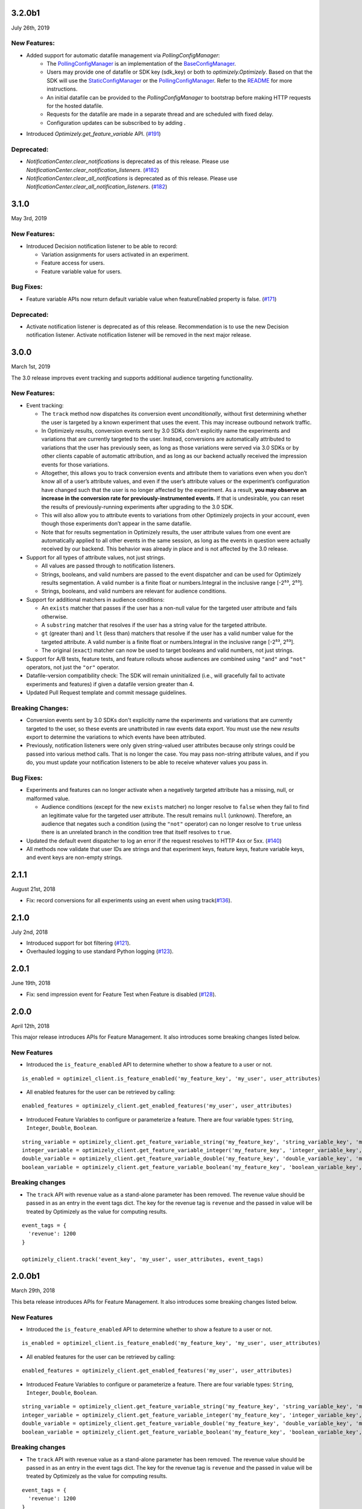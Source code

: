 3.2.0b1
-------

July 26th, 2019

New Features:
~~~~~~~~~~~~~

- Added support for automatic datafile management via `PollingConfigManager`:
    - The `PollingConfigManager`_ is an implementation of the `BaseConfigManager`_.
    - Users may provide one of datafile or SDK key (sdk_key) or both to `optimizely.Optimizely`. Based on that the SDK will use the `StaticConfigManager`_ or the `PollingConfigManager`_. Refer to the README_ for more instructions.
    - An initial datafile can be provided to the `PollingConfigManager` to bootstrap before making HTTP requests for the hosted datafile.
    - Requests for the datafile are made in a separate thread and are scheduled with fixed delay.
    - Configuration updates can be subscribed to by adding .
- Introduced `Optimizely.get_feature_variable` API. (`#191`_)

Deprecated:
~~~~~~~~~~~

- `NotificationCenter.clear_notifications` is deprecated as of this release. Please use `NotificationCenter.clear_notification_listeners`. (`#182`_)
- `NotificationCenter.clear_all_notifications` is deprecated as of this release. Please use `NotificationCenter.clear_all_notification_listeners`. (`#182`_)

.. _#182: https://github.com/optimizely/python-sdk/pull/182
.. _#191: https://github.com/optimizely/python-sdk/pull/191
.. _BaseConfigManager: https://github.com/optimizely/python-sdk/blob/3.2.x/optimizely/config_manager.py#L32
.. _PollingConfigManager: https://github.com/optimizely/python-sdk/blob/3.2.x/optimizely/config_manager.py#L151
.. _README: https://github.com/optimizely/python-sdk/blob/3.2.x/README.rst
.. _StaticConfigManager: https://github.com/optimizely/python-sdk/blob/3.2.x/optimizely/config_manager.py#L73

3.1.0
-----

May 3rd, 2019

New Features:
~~~~~~~~~~~~~

-  Introduced Decision notification listener to be able to record:

   -  Variation assignments for users activated in an experiment.
   -  Feature access for users.
   -  Feature variable value for users.

Bug Fixes:
~~~~~~~~~~

-  Feature variable APIs now return default variable value when featureEnabled property is false. (`#171`_)

.. _#171: https://github.com/optimizely/python-sdk/pull/171

Deprecated:
~~~~~~~~~~~

- Activate notification listener is deprecated as of this release.
  Recommendation is to use the new Decision notification listener.
  Activate notification listener will be removed in the next major release.

3.0.0
-----

March 1st, 2019

The 3.0 release improves event tracking and supports additional audience targeting functionality.

New Features:
~~~~~~~~~~~~~

-  Event tracking:

   -  The ``track`` method now dispatches its conversion event
      *unconditionally*, without first determining whether the user is
      targeted by a known experiment that uses the event. This may
      increase outbound network traffic.
   -  In Optimizely results, conversion events sent by 3.0 SDKs don't
      explicitly name the experiments and variations that are currently
      targeted to the user. Instead, conversions are automatically
      attributed to variations that the user has previously seen, as long
      as those variations were served via 3.0 SDKs or by other clients
      capable of automatic attribution, and as long as our backend
      actually received the impression events for those variations.
   -  Altogether, this allows you to track conversion events and
      attribute them to variations even when you don’t know all of a
      user’s attribute values, and even if the user’s attribute values
      or the experiment’s configuration have changed such that the user
      is no longer affected by the experiment. As a result, **you may
      observe an increase in the conversion rate for
      previously-instrumented events.** If that is undesirable, you can
      reset the results of previously-running experiments after
      upgrading to the 3.0 SDK.
   -  This will also allow you to attribute events to variations from
      other Optimizely projects in your account, even though those
      experiments don’t appear in the same datafile.
   -  Note that for results segmentation in Optimizely results, the user
      attribute values from one event are automatically applied to all
      other events in the same session, as long as the events in
      question were actually received by our backend. This behavior was
      already in place and is not affected by the 3.0 release.

-  Support for all types of attribute values, not just strings.

   -  All values are passed through to notification listeners.
   -  Strings, booleans, and valid numbers are passed to the event
      dispatcher and can be used for Optimizely results segmentation. A
      valid number is a finite float or numbers.Integral in the inclusive range [-2⁵³,
      2⁵³].
   -  Strings, booleans, and valid numbers are relevant for audience
      conditions.

-  Support for additional matchers in audience conditions:

   -  An ``exists`` matcher that passes if the user has a non-null value
      for the targeted user attribute and fails otherwise.
   -  A ``substring`` matcher that resolves if the user has a string
      value for the targeted attribute.
   -  ``gt`` (greater than) and ``lt`` (less than) matchers that resolve
      if the user has a valid number value for the targeted attribute. A
      valid number is a finite float or numbers.Integral in the inclusive range [-2⁵³,
      2⁵³].
   -  The original (``exact``) matcher can now be used to target
      booleans and valid numbers, not just strings.

-  Support for A/B tests, feature tests, and feature rollouts whose
   audiences are combined using ``"and"`` and ``"not"`` operators, not
   just the ``"or"`` operator.
-  Datafile-version compatibility check: The SDK will remain
   uninitialized (i.e., will gracefully fail to activate experiments and
   features) if given a datafile version greater than 4.
-  Updated Pull Request template and commit message guidelines.

Breaking Changes:
~~~~~~~~~~~~~~~~~

-  Conversion events sent by 3.0 SDKs don't explicitly name the experiments
   and variations that are currently targeted to the user, so these events
   are unattributed in raw events data export. You must use the new *results*
   export to determine the variations to which events have been attributed.
-  Previously, notification listeners were only given string-valued user
   attributes because only strings could be passed into various method
   calls. That is no longer the case. You may pass non-string attribute
   values, and if you do, you must update your notification listeners to
   be able to receive whatever values you pass in.

Bug Fixes:
~~~~~~~~~~

-  Experiments and features can no longer activate when a negatively
   targeted attribute has a missing, null, or malformed value.

   -  Audience conditions (except for the new ``exists`` matcher) no
      longer resolve to ``false`` when they fail to find an legitimate
      value for the targeted user attribute. The result remains ``null``
      (unknown). Therefore, an audience that negates such a condition
      (using the ``"not"`` operator) can no longer resolve to ``true``
      unless there is an unrelated branch in the condition tree that
      itself resolves to ``true``.

-  Updated the default event dispatcher to log an error if the request
   resolves to HTTP 4xx or 5xx. (`#140`_)
-  All methods now validate that user IDs are strings and that
   experiment keys, feature keys, feature variable keys, and event keys
   are non-empty strings.

.. _#140: https://github.com/optimizely/python-sdk/pull/140

2.1.1
-----

August 21st, 2018

-  Fix: record conversions for all experiments using an event when using
   track(\ `#136`_).

.. _section-1:

2.1.0
-----

July 2nd, 2018

-  Introduced support for bot filtering (`#121`_).
-  Overhauled logging to use standard Python logging (`#123`_).

.. _section-2:

2.0.1
-----

June 19th, 2018

-  Fix: send impression event for Feature Test when Feature is disabled
   (`#128`_).

2.0.0
-----

April 12th, 2018

This major release introduces APIs for Feature Management. It also
introduces some breaking changes listed below.

New Features
~~~~~~~~~~~~

-  Introduced the ``is_feature_enabled`` API to determine whether to
   show a feature to a user or not.

::

   is_enabled = optimizel_client.is_feature_enabled('my_feature_key', 'my_user', user_attributes)

-  All enabled features for the user can be retrieved by calling:

::

   enabled_features = optimizely_client.get_enabled_features('my_user', user_attributes)

-  Introduced Feature Variables to configure or parameterize a feature.
   There are four variable types: ``String``, ``Integer``, ``Double``,
   ``Boolean``.

::

   string_variable = optimizely_client.get_feature_variable_string('my_feature_key', 'string_variable_key', 'my_user')
   integer_variable = optimizely_client.get_feature_variable_integer('my_feature_key', 'integer_variable_key', 'my_user')
   double_variable = optimizely_client.get_feature_variable_double('my_feature_key', 'double_variable_key', 'my_user')
   boolean_variable = optimizely_client.get_feature_variable_boolean('my_feature_key', 'boolean_variable_key', 'my_user')

Breaking changes
~~~~~~~~~~~~~~~~

-  The ``track`` API with revenue value as a stand-alone parameter has
   been removed. The revenue value should be passed in as an entry in
   the event tags dict. The key for the revenue tag is ``revenue`` and
   the passed in value will be treated by Optimizely as the value for
   computing results.

::

   event_tags = {
     'revenue': 1200
   }

   optimizely_client.track('event_key', 'my_user', user_attributes, event_tags)

2.0.0b1
-------

March 29th, 2018

This beta release introduces APIs for Feature Management. It also
introduces some breaking changes listed below.

New Features
~~~~~~~~~~~~

-  Introduced the ``is_feature_enabled`` API to determine whether to
   show a feature to a user or not.

::

   is_enabled = optimizel_client.is_feature_enabled('my_feature_key', 'my_user', user_attributes)

-  All enabled features for the user can be retrieved by calling:

::

   enabled_features = optimizely_client.get_enabled_features('my_user', user_attributes)

-  Introduced Feature Variables to configure or parameterize a feature.
   There are four variable types: ``String``, ``Integer``, ``Double``,
   ``Boolean``.

::

   string_variable = optimizely_client.get_feature_variable_string('my_feature_key', 'string_variable_key', 'my_user')
   integer_variable = optimizely_client.get_feature_variable_integer('my_feature_key', 'integer_variable_key', 'my_user')
   double_variable = optimizely_client.get_feature_variable_double('my_feature_key', 'double_variable_key', 'my_user')
   boolean_variable = optimizely_client.get_feature_variable_boolean('my_feature_key', 'boolean_variable_key', 'my_user')

Breaking changes
~~~~~~~~~~~~~~~~

-  The ``track`` API with revenue value as a stand-alone parameter has
   been removed. The revenue value should be passed in as an entry in
   the event tags dict. The key for the revenue tag is ``revenue`` and
   the passed in value will be treated by Optimizely as the value for
   computing results.

::

   event_tags = {
     'revenue': 1200
   }

   optimizely_client.track('event_key', 'my_user', user_attributes, event_tags)

1.4.0
-----

-  Added support for IP anonymization.
-  Added support for notification listeners.
-  Added support for bucketing ID.
-  Updated mmh3 to handle installation failures on Windows 10.

.. _section-3:

1.3.0
-----

-  Introduced support for forced bucketing.
-  Introduced support for numeric metrics.
-  Updated event builder to support new endpoint.

.. _section-4:

1.2.1
-----

-  Removed older feature flag parsing.

.. _section-5:

1.2.0
-----

-  Added user profile service.

.. _section-6:

1.1.1
-----

-  Updated datafile parsing to be able to handle additional fields.
-  Deprecated Classic project support.

.. _section-7:

1.1.0
-----

-  Included datafile revision information in log events.
-  Added event tags to track API to allow users to pass in event
   metadata.
-  Deprecated the ``event_value`` parameter from the track method.
   Should use ``event_tags`` to pass in event value instead.
-  Updated event logging endpoint to logx.optimizely.com.

.. _section-8:

1.0.0
-----

-  Introduced support for Full Stack projects in Optimizely X. No
   breaking changes from previous version.
-  Introduced more graceful exception handling in instantiation and core
   methods.
-  Updated whitelisting to precede audience matching.

.. _section-9:

0.1.3
-----

-  Added support for v2 endpoint and datafile.
-  Updated dispatch_event to consume an Event object instead of url and
   params. The Event object comprises of four properties: url (string
   representing URL to dispatch event to), params (dict representing the
   params to be set for the event), http_verb (one of ‘GET’ or ‘POST’)
   and headers (header values to be sent along).
-  Fixed issue with tracking events for experiments in groups.

0.1.2
-----

-  Updated requirements file.

.. _section-10:

0.1.1
-----

-  Introduced option to skip JSON schema validation.

.. _section-11:

0.1.0
-----

-  Beta release of the Python SDK for server-side testing.

.. _#136: https://github.com/optimizely/python-sdk/pull/136
.. _#121: https://github.com/optimizely/python-sdk/pull/121
.. _#123: https://github.com/optimizely/python-sdk/pull/123
.. _#128: https://github.com/optimizely/python-sdk/pull/128